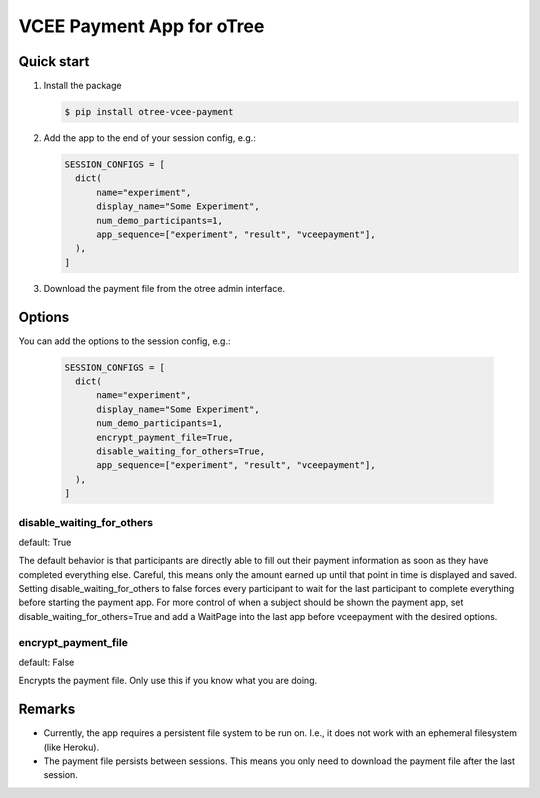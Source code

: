 ==========================
VCEE Payment App for oTree
==========================

Quick start
-----------


#. Install the package

   .. code-block:: console

     $ pip install otree-vcee-payment

#. Add the app to the end of your session config, e.g.:

   .. code-block:: python

      SESSION_CONFIGS = [
        dict(
            name="experiment",
            display_name="Some Experiment",
            num_demo_participants=1,
            app_sequence=["experiment", "result", "vceepayment"],
        ),
      ]

#. Download the payment file from the otree admin interface.

Options
-------

You can add the options to the session config, e.g.:

   .. code-block:: python

      SESSION_CONFIGS = [
        dict(
            name="experiment",
            display_name="Some Experiment",
            num_demo_participants=1,
            encrypt_payment_file=True,
            disable_waiting_for_others=True,
            app_sequence=["experiment", "result", "vceepayment"],
        ),
      ]

disable_waiting_for_others
^^^^^^^^^^^^^^^^^^^^^^^^^^

default: True

The default behavior is that participants are directly able to fill out their payment information as soon as they have completed everything else. Careful, this means only the amount earned up until that point in time is displayed and saved.
Setting disable_waiting_for_others to false forces every participant to wait for the last participant to complete everything before starting the payment app.
For more control of when a subject should be shown the payment app, set disable_waiting_for_others=True and add a WaitPage into the last app before vceepayment with the desired options.


encrypt_payment_file
^^^^^^^^^^^^^^^^^^^^

default: False

Encrypts the payment file. Only use this if you know what you are doing.

Remarks
-------
- Currently, the app requires a persistent file system to be run on. I.e., it does not work with an ephemeral filesystem (like Heroku).

- The payment file persists between sessions. This means you only need to download the payment file after the last session.
